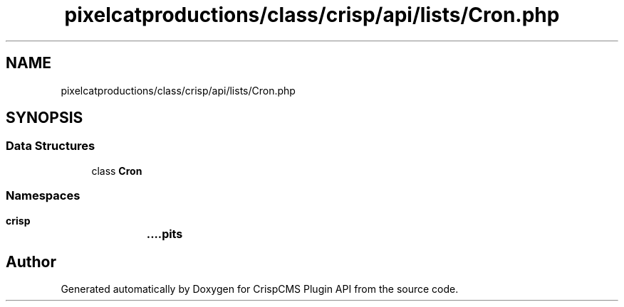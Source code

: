 .TH "pixelcatproductions/class/crisp/api/lists/Cron.php" 3 "Mon Dec 28 2020" "CrispCMS Plugin API" \" -*- nroff -*-
.ad l
.nh
.SH NAME
pixelcatproductions/class/crisp/api/lists/Cron.php
.SH SYNOPSIS
.br
.PP
.SS "Data Structures"

.in +1c
.ti -1c
.RI "class \fBCron\fP"
.br
.in -1c
.SS "Namespaces"

.in +1c
.ti -1c
.RI " \fBcrisp\\api\\lists\fP"
.br
.in -1c
.SH "Author"
.PP 
Generated automatically by Doxygen for CrispCMS Plugin API from the source code\&.
